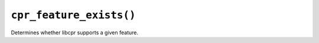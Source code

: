 ``cpr_feature_exists()``
========================

.. c:function:: bool cpr_feature_exists(const char* feature_name)

Determines whether libcpr supports a given feature.
